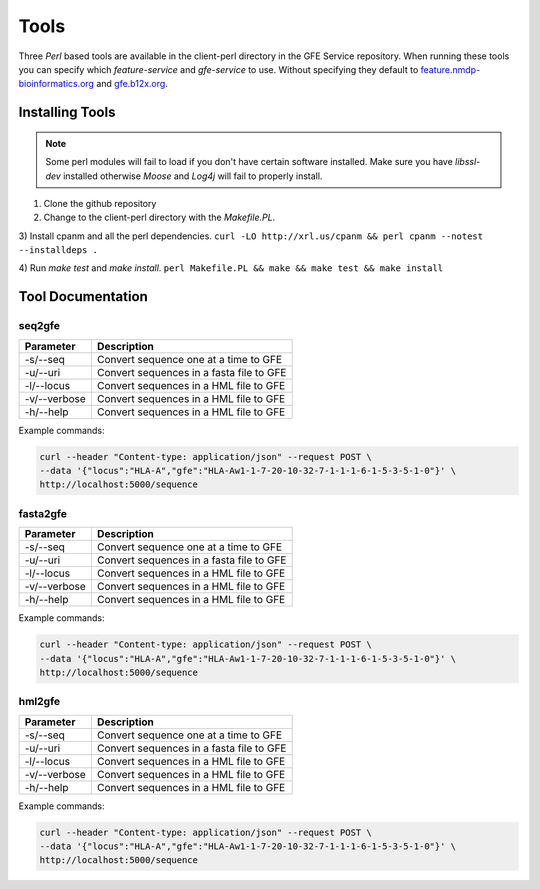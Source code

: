Tools
=====

Three `Perl` based tools are available in the client-perl directory in the GFE Service repository. 
When running these tools you can specify which `feature-service` and `gfe-service` to use. 
Without specifying they default to `feature.nmdp-bioinformatics.org`_ and `gfe.b12x.org`_.

.. _feature.nmdp-bioinformatics.org: http://feature.nmdp-bioinformatics.org
.. _gfe.b12x.org: ttps://gfe.b12x.org

Installing Tools
--------------------------------
.. note:: Some perl modules will fail to load if you don't have certain software installed. Make sure you have `libssl-dev` installed otherwise *Moose* and *Log4j* will fail to properly install.

1) Clone the github repository 

2) Change to the client-perl directory with the `Makefile.PL`. 

3) Install cpanm and all the perl dependencies.
``curl -LO http://xrl.us/cpanm && perl cpanm --notest --installdeps .``

4) Run `make test` and `make install`. 
``perl Makefile.PL && make && make test && make install``


Tool Documentation
--------------------------------


seq2gfe
~~~~~~~

+---------------+------------------------------------------+
| **Parameter** | **Description**                          | 
+---------------+------------------------------------------+
| -s/--seq      | Convert sequence one at a time to GFE    |
+---------------+------------------------------------------+
| -u/--uri      | Convert sequences in a fasta file to GFE |
+---------------+------------------------------------------+
| -l/--locus    | Convert sequences in a HML file to GFE   | 
+---------------+------------------------------------------+
| -v/--verbose  | Convert sequences in a HML file to GFE   | 
+---------------+------------------------------------------+
| -h/--help     | Convert sequences in a HML file to GFE   | 
+---------------+------------------------------------------+

Example commands:

.. code-block:: shell

	curl --header "Content-type: application/json" --request POST \
	--data '{"locus":"HLA-A","gfe":"HLA-Aw1-1-7-20-10-32-7-1-1-1-6-1-5-3-5-1-0"}' \
	http://localhost:5000/sequence

.. tip:: 

fasta2gfe
~~~~~~~~~~~~~~

+---------------+------------------------------------------+
| **Parameter** | **Description**                          | 
+---------------+------------------------------------------+
| -s/--seq      | Convert sequence one at a time to GFE    |
+---------------+------------------------------------------+
| -u/--uri      | Convert sequences in a fasta file to GFE |
+---------------+------------------------------------------+
| -l/--locus    | Convert sequences in a HML file to GFE   | 
+---------------+------------------------------------------+
| -v/--verbose  | Convert sequences in a HML file to GFE   | 
+---------------+------------------------------------------+
| -h/--help     | Convert sequences in a HML file to GFE   | 
+---------------+------------------------------------------+

Example commands:

.. code-block:: shell

	curl --header "Content-type: application/json" --request POST \
	--data '{"locus":"HLA-A","gfe":"HLA-Aw1-1-7-20-10-32-7-1-1-1-6-1-5-3-5-1-0"}' \
	http://localhost:5000/sequence


hml2gfe
~~~~~~~~~~~~~~

+---------------+------------------------------------------+
| **Parameter** | **Description**                          | 
+---------------+------------------------------------------+
| -s/--seq      | Convert sequence one at a time to GFE    |
+---------------+------------------------------------------+
| -u/--uri      | Convert sequences in a fasta file to GFE |
+---------------+------------------------------------------+
| -l/--locus    | Convert sequences in a HML file to GFE   | 
+---------------+------------------------------------------+
| -v/--verbose  | Convert sequences in a HML file to GFE   | 
+---------------+------------------------------------------+
| -h/--help     | Convert sequences in a HML file to GFE   | 
+---------------+------------------------------------------+

Example commands:

.. code-block:: shell

	curl --header "Content-type: application/json" --request POST \
	--data '{"locus":"HLA-A","gfe":"HLA-Aw1-1-7-20-10-32-7-1-1-1-6-1-5-3-5-1-0"}' \
	http://localhost:5000/sequence

